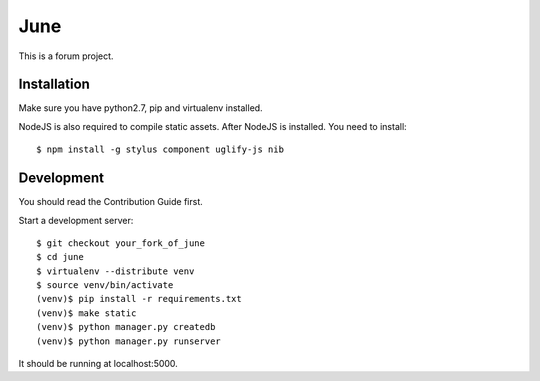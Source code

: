 June
=====

.. image:: https://travis-ci.org/pythoncn/june.png?branch=master
        :target: https://travis-ci.org/pythoncn/june
.. image:: https://coveralls.io/repos/pythoncn/june/badge.png?branch=master
        :target: https://coveralls.io/r/pythoncn/june

This is a forum project.

Installation
-------------

Make sure you have python2.7, pip and virtualenv installed.

NodeJS is also required to compile static assets. After NodeJS is installed. You need to install::

    $ npm install -g stylus component uglify-js nib

Development
-----------

You should read the Contribution Guide first.

Start a development server::

    $ git checkout your_fork_of_june
    $ cd june
    $ virtualenv --distribute venv
    $ source venv/bin/activate
    (venv)$ pip install -r requirements.txt
    (venv)$ make static
    (venv)$ python manager.py createdb
    (venv)$ python manager.py runserver

It should be running at localhost:5000.
